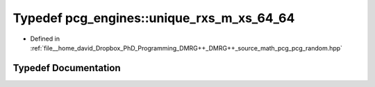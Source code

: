 .. _exhale_typedef_namespacepcg__engines_1ac97e4deaf0e6d2c2430c8e06b71d7f10:

Typedef pcg_engines::unique_rxs_m_xs_64_64
==========================================

- Defined in :ref:`file__home_david_Dropbox_PhD_Programming_DMRG++_DMRG++_source_math_pcg_pcg_random.hpp`


Typedef Documentation
---------------------


.. doxygentypedef:: pcg_engines::unique_rxs_m_xs_64_64
